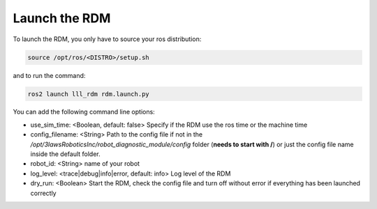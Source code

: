 Launch the RDM
===============

To launch the RDM, you only have to source your ros distribution:

.. code-block:: bash

  source /opt/ros/<DISTRO>/setup.sh

and to run the command:

.. code-block:: bash

  ros2 launch lll_rdm rdm.launch.py

You can add the following command line options:

- use_sim_time: <Boolean, default: false> Specify if the RDM use the ros time or the machine time
- config_filename: <String> Path to the config file if not in the */opt/3lawsRoboticsInc/robot_diagnostic_module/config* folder (**needs to start with /**) or just the config file name inside the default folder.
- robot_id: <String> name of your robot
- log_level: <trace|debug|info|error, default: info> Log level of the RDM
- dry_run: <Boolean> Start the RDM, check the config file and turn off without error if everything has been launched correctly
